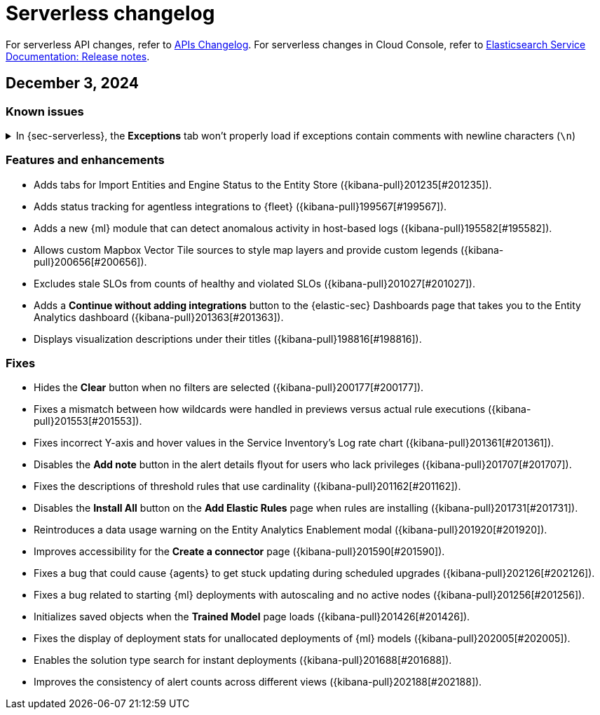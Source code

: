 [[serverless-changelog]]
[chapter]
= Serverless changelog

For serverless API changes, refer to https://www.elastic.co/docs/api/changes[APIs Changelog].
For serverless changes in Cloud Console, refer to https://www.elastic.co/guide/en/cloud/current/ec-release-notes.html[Elasticsearch Service Documentation: Release notes].

[discrete]
[[serverless-changelog-12032024]]
== December 3, 2024

[discrete]
[[known-issues-12032024]]
=== Known issues

// tag::known-issue[201820]
[discrete]
.In {sec-serverless}, the **Exceptions** tab won't properly load if exceptions contain comments with newline characters (`\n`)  
[%collapsible]
====
*Details* +
On December 5, 2024, it was discovered that the **Exceptions** tab won't load properly if any exceptions contain comments with newline characters (`\n`) ({kibana-issue}[#201820]). 

*Workaround* + 

For custom rules:

. From the **Rules** page, <<import-export-rules-ui,export>> the rule or rules with the affected exception lists. 
. Modify the `.ndjson` file so `comments` no longer contain newline characters.
. Return to the **Rules** page and <<import-export-rules-ui,re-import>> the rules. Make sure to select the **Overwrite existing exception lists with conflicting "list_id"** option.

For prebuilt rules: 

NOTE: If you only need to fix exceptions for the Elastic Endpoint rule, you can export and re-import its exception list from the <<security-shared-exception-lists,**Shared Exception Lists**>> page.

. Follow these steps to fetch the affected exception list ID or IDs that are associated with the rule: 
.. Find the affected rule's ID (`id`). From the **Rules** page, open the details of a rule, go to the page URL, and copy the string at the end. For example, in the URL http://host.name/app/security/rules/id/167a5f6f-2148-4792-8226-b5e7a58ef46e, the string at the end (`167a5f6f-2148-4792-8226-b5e7a58ef46e`) is the `id`.
.. Specify the `id` when fetching the rule's details using the {api-kibana-serverless}/operation/operation-readrule[Retrieve a detection rule API]. Here is an example request that includes the `id`:
+
[source,console]
----
curl -H 'Authorization: ApiKey API_KEY_HERE' -H 'kbn-xsrf: true' -H 'elastic-api-version: 2023-10-31' KIBANA_URL/api/detection_engine/rules?id=167a5f6f-2148-4792-8226-b5e7a58ef46e
----
+
.. The JSON response contains the `id`, `list_id`, and `namespace_type` values within the `exceptions_list` key (as shown below). You need these values when using the Exception list API to retrieve the affected exception list. 
+
[source,console]
----
{
  "id": "167a5f6f-2148-4792-8226-b5e7a58ef46e",
  "exceptions_list": [
    {
      "id": "490525a2-eb66-4320-95b5-88bdd1302dc4",
      "list_id": "f75aae6f-0229-413f-881d-81cb3abfbe2d",
      "namespace_type": "single"
    }
  ]
}
----
+
. Use the export exceptions API to retrieve the affected exception list. Insert the values for the `id`, `list_id`, and `namespace_type` parameters into the following API call:
+
[source,console]
----
curl -XPOST -H 'Authorization: ApiKey API_KEY_HERE' -H 'kbn-xsrf: true' -H 'elastic-api-version: 2023-10-31' 'KIBANA_URL/api/exception_lists/_export?list_id=f75aae6f-0229-413f-881d-81cb3abfbe2d&id=490525a2-eb66-4320-95b5-88bdd1302dc4&namespace_type=single' -o list.ndjson
----
+
. Modify the exception list's `.ndjson` file to ensure `comments[].comment` values don't contain newline characters (`\n`).
. Re-import the modified exception list using **Import exception lists** option on the <<security-shared-exception-lists,**Shared Exception Lists**>> page. The import will initially fail because the exception list already exists and an option to overwrite the existing list will appear. Select the option, then resubmit the request to import the corrected exception list.
====
// end::known-issue[201820]

[discrete]
[[features-enhancements-12032024]]
=== Features and enhancements
* Adds tabs for Import Entities and Engine Status to the Entity Store ({kibana-pull}201235[#201235]).
* Adds status tracking for agentless integrations to {fleet} ({kibana-pull}199567[#199567]).
* Adds a new {ml} module that can detect anomalous activity in host-based logs ({kibana-pull}195582[#195582]).
* Allows custom Mapbox Vector Tile sources to style map layers and provide custom legends ({kibana-pull}200656[#200656]).
* Excludes stale SLOs from counts of healthy and violated SLOs ({kibana-pull}201027[#201027]).
* Adds a **Continue without adding integrations** button to the {elastic-sec} Dashboards page that takes you to the Entity Analytics dashboard ({kibana-pull}201363[#201363]).
* Displays visualization descriptions under their titles ({kibana-pull}198816[#198816]).

[discrete]
[[fixes-12032024]]
=== Fixes
* Hides the *Clear* button when no filters are selected ({kibana-pull}200177[#200177]).
* Fixes a mismatch between how wildcards were handled in previews versus actual rule executions ({kibana-pull}201553[#201553]).
* Fixes incorrect Y-axis and hover values in the Service Inventory's Log rate chart ({kibana-pull}201361[#201361]).
* Disables the *Add note* button in the alert details flyout for users who lack privileges ({kibana-pull}201707[#201707]).
* Fixes the descriptions of threshold rules that use cardinality ({kibana-pull}201162[#201162]).
* Disables the *Install All* button on the **Add Elastic Rules** page when rules are installing ({kibana-pull}201731[#201731]).
* Reintroduces a data usage warning on the Entity Analytics Enablement modal ({kibana-pull}201920[#201920]).
* Improves accessibility for the **Create a connector** page ({kibana-pull}201590[#201590]).
* Fixes a bug that could cause {agents} to get stuck updating during scheduled upgrades ({kibana-pull}202126[#202126]).
* Fixes a bug related to starting {ml} deployments with autoscaling and no active nodes ({kibana-pull}201256[#201256]).
* Initializes saved objects when the **Trained Model** page loads ({kibana-pull}201426[#201426]).
* Fixes the display of deployment stats for unallocated deployments of {ml} models ({kibana-pull}202005[#202005]).
* Enables the solution type search for instant deployments ({kibana-pull}201688[#201688]).
* Improves the consistency of alert counts across different views ({kibana-pull}202188[#202188]).